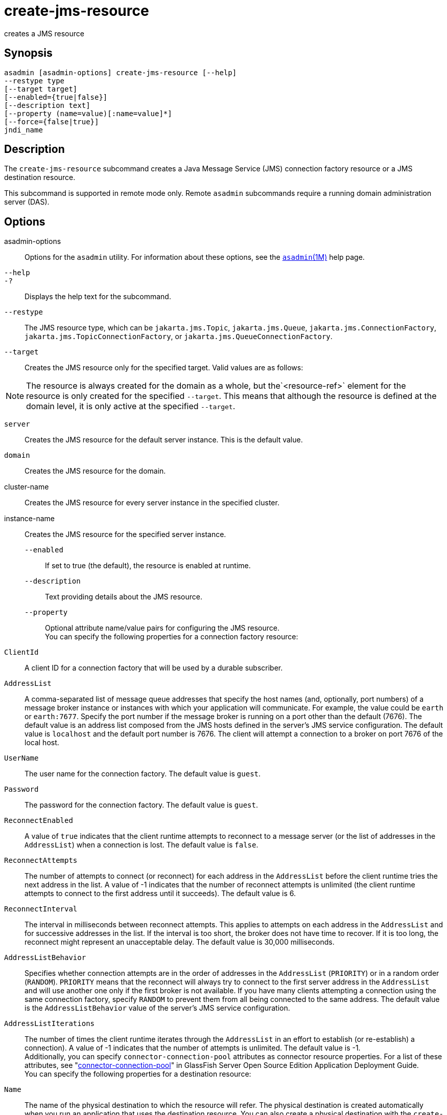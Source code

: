 [[create-jms-resource]]
= create-jms-resource

creates a JMS resource

[[synopsis]]
== Synopsis

[source,shell]
----
asadmin [asadmin-options] create-jms-resource [--help]
--restype type
[--target target]
[--enabled={true|false}]
[--description text]
[--property (name=value)[:name=value]*]
[--force={false|true}]
jndi_name
----

[[description]]
== Description

The `create-jms-resource` subcommand creates a Java Message Service
(JMS) connection factory resource or a JMS destination resource.

This subcommand is supported in remote mode only. Remote `asadmin`
subcommands require a running domain administration server (DAS).

[[options]]
== Options

asadmin-options::
  Options for the `asadmin` utility. For information about these options, see the xref:asadmin.adoc#asadmin-1m[`asadmin`(1M)] help page.
`--help`::
`-?`::
  Displays the help text for the subcommand.
`--restype`::
  The JMS resource type, which can be `jakarta.jms.Topic`, `jakarta.jms.Queue`, `jakarta.jms.ConnectionFactory`, `jakarta.jms.TopicConnectionFactory`, or `jakarta.jms.QueueConnectionFactory`.
`--target`::
  Creates the JMS resource only for the specified target. Valid values are as follows: +

NOTE: The resource is always created for the domain as a whole, but the`<resource-ref>` element for the resource is only created for the
specified `--target`. This means that although the resource is defined at the domain level, it is only active at the specified `--target`.

  `server`;;
    Creates the JMS resource for the default server instance. This is the default value.
  `domain`;;
    Creates the JMS resource for the domain.
  cluster-name;;
    Creates the JMS resource for every server instance in the specified cluster.
  instance-name;;
    Creates the JMS resource for the specified server instance.
`--enabled`::
  If set to true (the default), the resource is enabled at runtime.
`--description`::
  Text providing details about the JMS resource.
`--property`::
  Optional attribute name/value pairs for configuring the JMS resource. +
  You can specify the following properties for a connection factory resource: +
  `ClientId`;;
    A client ID for a connection factory that will be used by a durable subscriber.
  `AddressList`;;
    A comma-separated list of message queue addresses that specify the host names (and, optionally, port numbers) of a message broker
    instance or instances with which your application will communicate. For example, the value could be `earth` or `earth:7677`.
    Specify the port number if the message broker is running on a port other than the default (7676). The default value is an address list composed  from the JMS hosts defined in the server's JMS service
    configuration. The default value is `localhost` and the default port number is 7676. The client will attempt a connection to a broker on port 7676 of the local host.
  `UserName`;;
    The user name for the connection factory. The default value is `guest`.
  `Password`;;
    The password for the connection factory. The default value is `guest`.
  `ReconnectEnabled`;;
    A value of `true` indicates that the client runtime attempts to reconnect to a message server (or the list of addresses in the
    `AddressList`) when a connection is lost. The default value is `false`.
  `ReconnectAttempts`;;
    The number of attempts to connect (or reconnect) for each address in
    the `AddressList` before the client runtime tries the next address in the list. A value of -1 indicates that the number of reconnect
    attempts is unlimited (the client runtime attempts to connect to the first address until it succeeds). The default value is 6.
  `ReconnectInterval`;;
    The interval in milliseconds between reconnect attempts. This applies to attempts on each address in the `AddressList` and for
    successive addresses in the list. If the interval is too short, the broker does not have time to recover.
    If it is too long, the reconnect might represent an unacceptable delay. The default value is 30,000 milliseconds.
  `AddressListBehavior`;;
    Specifies whether connection attempts are in the order of addresses
    in the `AddressList` (`PRIORITY`) or in a random order (`RANDOM`). `PRIORITY` means that the reconnect will always try to connect to
    the first server address in the `AddressList` and will use another one only if the first broker is not available. If you have many
    clients attempting a connection using the same connection factory, specify `RANDOM` to prevent them from all being connected to the
    same address. The default value is the `AddressListBehavior` value of the server's JMS service configuration.
  `AddressListIterations`;;
    The number of times the client runtime iterates through the `AddressList` in an effort to establish (or re-establish) a
    connection). A value of -1 indicates that the number of attempts is unlimited. The default value is -1. +
  Additionally, you can specify `connector-connection-pool` attributes as connector resource properties.
  For a list of these attributes, see "xref:docs:application-deployment-guide:dd-elements.adoc#connector-connection-pool[connector-connection-pool]" in GlassFish Server Open Source Edition Application Deployment Guide. +
  You can specify the following properties for a destination resource: +
  `Name`;;
    The name of the physical destination to which the resource will refer. The physical destination is created automatically when you
    run an application that uses the destination resource. You can also create a physical destination with the `create-jmsdest` subcommand.
    If you do not specify this property, the JMS service creates a
    physical destination with the same name as the destination resource (replacing any forward slash in the JNDI name with an underscore).
  `Description`;;
    A description of the physical destination.
`--force`::
  Specifies whether the subcommand overwrites the existing JMS resource of the same name. The default value is `false`.

[[operands]]
== Operands

jndi_name::
  The JNDI name of the JMS resource to be created.

[[examples]]
== Examples

Example 1 Creating a JMS connection factory resource for durable subscriptions

The following subcommand creates a connection factory resource of type `jakarta.jms.ConnectionFactory` whose JNDI name is `jms/DurableConnectionFactory`.
The `ClientId` property sets a client ID on the connection factory so that it can be used for durable subscriptions. The JNDI name for a JMS resource customarily includes the `jms/` naming subcontext.

[source,shell]
----
asadmin> create-jms-resource --restype jakarta.jms.ConnectionFactory
--description "connection factory for durable subscriptions"
--property ClientId=MyID jms/DurableConnectionFactory
Connector resource jms/DurableConnectionFactory created.
Command create-jms-resource executed successfully.
----

Example 2 Creating a JMS destination resource

The following subcommand creates a destination resource whose JNDI name is `jms/MyQueue`. The `Name` property specifies the physical destination to which the resource refers.

[source,shell]
----
asadmin> create-jms-resource --restype jakarta.jms.Queue
--property Name=PhysicalQueue jms/MyQueue
Administered object jms/MyQueue created.
Command create-jms-resource executed successfully.
----

[[exit-status]]
== Exit Status

0::
  subcommand executed successfully
1::
  error in executing the subcommand

See Also

* xref:asadmin.adoc#asadmin-1m[`asadmin`(1M)]
* xref:delete-jms-resource.adoc#delete-jms-resource-1[`delete-jms-resource`(1)],
* xref:list-jms-resources.adoc#list-jms-resources-1[`list-jms-resources`(1)]


